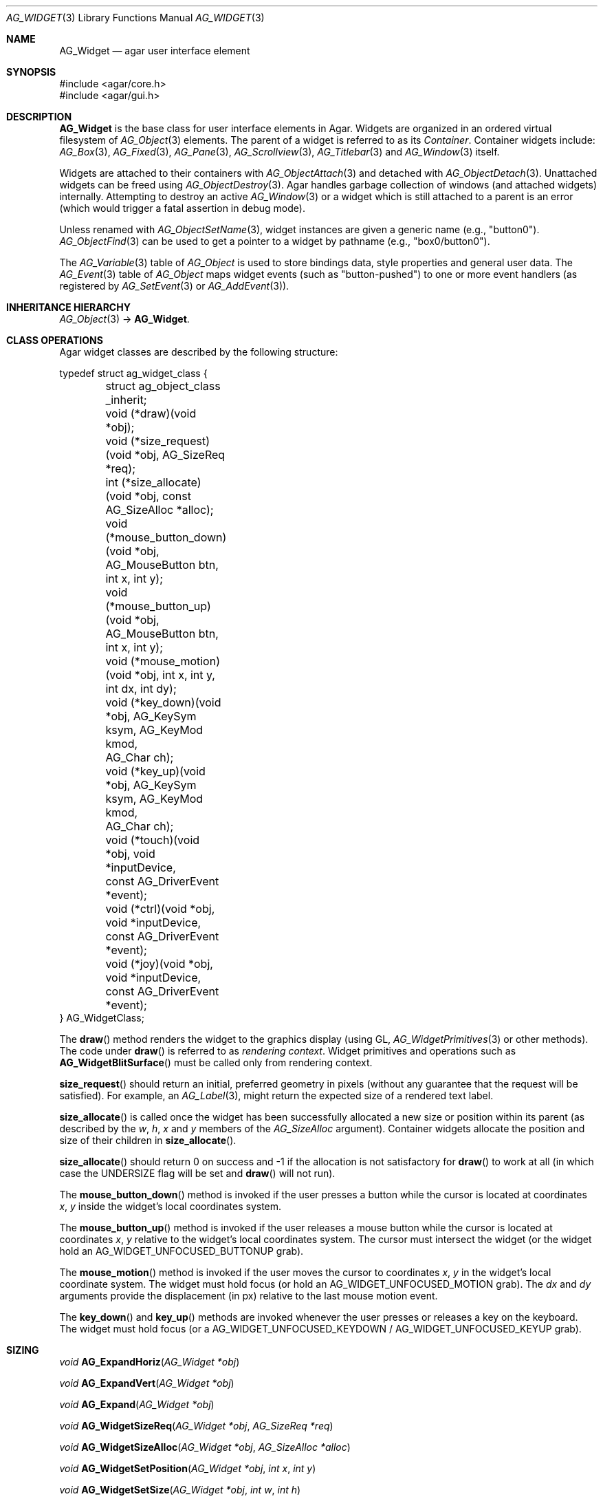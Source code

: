 .\" Copyright (c) 2002-2023 Julien Nadeau Carriere <vedge@csoft.net>
.\" All rights reserved.
.\"
.\" Redistribution and use in source and binary forms, with or without
.\" modification, are permitted provided that the following conditions
.\" are met:
.\" 1. Redistributions of source code must retain the above copyright
.\"    notice, this list of conditions and the following disclaimer.
.\" 2. Redistributions in binary form must reproduce the above copyright
.\"    notice, this list of conditions and the following disclaimer in the
.\"    documentation and/or other materials provided with the distribution.
.\" 
.\" THIS SOFTWARE IS PROVIDED BY THE AUTHOR ``AS IS'' AND ANY EXPRESS OR
.\" IMPLIED WARRANTIES, INCLUDING, BUT NOT LIMITED TO, THE IMPLIED
.\" WARRANTIES OF MERCHANTABILITY AND FITNESS FOR A PARTICULAR PURPOSE
.\" ARE DISCLAIMED. IN NO EVENT SHALL THE AUTHOR BE LIABLE FOR ANY DIRECT,
.\" INDIRECT, INCIDENTAL, SPECIAL, EXEMPLARY, OR CONSEQUENTIAL DAMAGES
.\" (INCLUDING BUT NOT LIMITED TO, PROCUREMENT OF SUBSTITUTE GOODS OR
.\" SERVICES; LOSS OF USE, DATA, OR PROFITS; OR BUSINESS INTERRUPTION)
.\" HOWEVER CAUSED AND ON ANY THEORY OF LIABILITY, WHETHER IN CONTRACT,
.\" STRICT LIABILITY, OR TORT (INCLUDING NEGLIGENCE OR OTHERWISE) ARISING
.\" IN ANY WAY OUT OF THE USE OF THIS SOFTWARE EVEN IF ADVISED OF THE
.\" POSSIBILITY OF SUCH DAMAGE.
.\"
.Dd December 21, 2022
.Dt AG_WIDGET 3
.Os Agar 1.7
.Sh NAME
.Nm AG_Widget
.Nd agar user interface element
.Sh SYNOPSIS
.Bd -literal
#include <agar/core.h>
#include <agar/gui.h>
.Ed
.Sh DESCRIPTION
.Nm
is the base class for user interface elements in Agar.
Widgets are organized in an ordered virtual filesystem of
.Xr AG_Object 3
elements.
The parent of a widget is referred to as its
.Em Container .
Container widgets include:
.Xr AG_Box 3 ,
.Xr AG_Fixed 3 ,
.Xr AG_Pane 3 ,
.Xr AG_Scrollview 3 ,
.Xr AG_Titlebar 3
and
.Xr AG_Window 3
itself.
.Pp
Widgets are attached to their containers with
.Xr AG_ObjectAttach 3
and detached with
.Xr AG_ObjectDetach 3 .
Unattached widgets can be freed using
.Xr AG_ObjectDestroy 3 .
Agar handles garbage collection of windows (and attached widgets) internally.
Attempting to destroy an active
.Xr AG_Window 3
or a widget which is still attached to a parent is an error
(which would trigger a fatal assertion in debug mode).
.Pp
Unless renamed with
.Xr AG_ObjectSetName 3 ,
widget instances are given a generic name (e.g., "button0").
.Xr AG_ObjectFind 3
can be used to get a pointer to a widget by pathname (e.g., "box0/button0").
.Pp
The
.Xr AG_Variable 3
table of
.Ft AG_Object
is used to store bindings data, style properties and general user data.
The
.Xr AG_Event 3
table of
.Ft AG_Object
maps widget events (such as "button-pushed") to one or more event
handlers (as registered by
.Xr AG_SetEvent 3
or
.Xr AG_AddEvent 3 ) .
.Sh INHERITANCE HIERARCHY
.Xr AG_Object 3 ->
.Nm .
.\" MANLINK(AG_WidgetClass)
.Sh CLASS OPERATIONS
Agar widget classes are described by the following structure:
.Bd -literal
.\" SYNTAX(c)
typedef struct ag_widget_class {
	struct ag_object_class _inherit;

	void (*draw)(void *obj);
	void (*size_request)(void *obj, AG_SizeReq *req);
	int  (*size_allocate)(void *obj, const AG_SizeAlloc *alloc);

	void (*mouse_button_down)(void *obj, AG_MouseButton btn,
	                          int x, int y);
	void (*mouse_button_up)(void *obj, AG_MouseButton btn,
	                        int x, int y);
	void (*mouse_motion)(void *obj, int x, int y, int dx, int dy);

	void (*key_down)(void *obj, AG_KeySym ksym, AG_KeyMod kmod,
	                 AG_Char ch);
	void (*key_up)(void *obj, AG_KeySym ksym, AG_KeyMod kmod,
	               AG_Char ch);

	void (*touch)(void *obj, void *inputDevice,
	              const AG_DriverEvent *event);
	void (*ctrl)(void *obj, void *inputDevice,
	             const AG_DriverEvent *event);
	void (*joy)(void *obj, void *inputDevice,
	            const AG_DriverEvent *event);
} AG_WidgetClass;
.Ed
.Pp
The
.Fn draw
method renders the widget to the graphics display (using GL,
.Xr AG_WidgetPrimitives 3
or other methods).
The code under
.Fn draw
is referred to as
.Em rendering context .
Widget primitives and operations such as
.Fn AG_WidgetBlitSurface
must be called only from rendering context.
.Pp
.Fn size_request
should return an initial, preferred geometry in pixels (without any guarantee
that the request will be satisfied).
For example, an
.Xr AG_Label 3 ,
might return the expected size of a rendered text label.
.Pp
.Fn size_allocate
is called once the widget has been successfully allocated a new size
or position within its parent (as described by the
.Va w ,
.Va h ,
.Va x
and
.Va y
members of the
.Ft AG_SizeAlloc
argument).
Container widgets allocate the position and size of their children in
.Fn size_allocate .
.Pp
.Fn size_allocate
should return 0 on success and -1 if the allocation is not satisfactory for
.Fn draw
to work at all (in which case the
.Dv UNDERSIZE
flag will be set and
.Fn draw
will not run).
.Pp
The
.Fn mouse_button_down
method is invoked if the user presses a button while the cursor is located
at coordinates
.Fa x ,
.Fa y
inside the widget's local coordinates system.
.Pp
The
.Fn mouse_button_up
method is invoked if the user releases a mouse button while the cursor is
located at coordinates
.Fa x ,
.Fa y
relative to the widget's local coordinates system.
The cursor must intersect the widget (or the widget hold an
.Dv AG_WIDGET_UNFOCUSED_BUTTONUP
grab).
.Pp
The
.Fn mouse_motion
method is invoked if the user moves the cursor to coordinates
.Fa x ,
.Fa y
in the widget's local coordinate system.
The widget must hold focus (or hold an
.Dv AG_WIDGET_UNFOCUSED_MOTION
grab).
The
.Fa dx
and
.Fa dy
arguments provide the displacement (in px) relative to the last mouse motion
event.
.Pp
The
.Fn key_down
and
.Fn key_up
methods are invoked whenever the user presses or releases a key on the
keyboard.
The widget must hold focus (or a
.Dv AG_WIDGET_UNFOCUSED_KEYDOWN /
.Dv AG_WIDGET_UNFOCUSED_KEYUP
grab).
.Pp

.\" MANLINK(AG_SizeReq)
.\" MANLINK(AG_SizeAlloc)
.Sh SIZING
.nr nS 1
.Ft "void"
.Fn AG_ExpandHoriz "AG_Widget *obj"
.Pp
.Ft "void"
.Fn AG_ExpandVert "AG_Widget *obj"
.Pp
.Ft "void"
.Fn AG_Expand "AG_Widget *obj"
.Pp
.Ft "void"
.Fn AG_WidgetSizeReq "AG_Widget *obj" "AG_SizeReq *req"
.Pp
.Ft "void"
.Fn AG_WidgetSizeAlloc "AG_Widget *obj" "AG_SizeAlloc *alloc"
.Pp
.Ft void
.Fn AG_WidgetSetPosition "AG_Widget *obj" "int x" "int y"
.Pp
.Ft void
.Fn AG_WidgetSetSize "AG_Widget *obj" "int w" "int h"
.Pp
.Ft void
.Fn AG_WidgetSetGeometry "AG_Widget *obj" "AG_Rect rect"
.Pp
.Ft void
.Fn AG_WidgetUpdate "AG_Widget *obj"
.Pp
.Ft void
.Fn AG_WidgetUpdateCoords "AG_Widget *obj" "int x" "int y"
.Pp
.nr nS 0
The
.Dv AG_WIDGET_HFILL
flag hints to vertically-packing containers that this widget wants to fill any
remaining space along the horizontal axis.
.Dv AG_WIDGET_VFILL
flag hints to horizontally-packing containers that this widget wants to fill any
remaining space along the horizontal axis.
.Pp
The
.Fn AG_ExpandHoriz
and
.Fn AG_ExpandVert
functions set
.Dv AG_WIDGET_HFILL
and
.Dv AG_WIDGET_VFILL ,
respectively.
.Fn AG_Expand
is equivalent to calling both
.Fn AG_ExpandHoriz
and
.Fn AG_ExpandVert .
.Pp
.Fn AG_WidgetSizeReq
invokes the
.Fn size_request
operation of the widget and returns its size requisition into
.Fa req .
.Fn AG_WidgetSizeAlloc
allocates the given position and geometry of the widget.
If the
.Va w
or
.Va h
argument is <= 0, the
.Dv AG_WIDGET_UNDERSIZE
flag is set, preventing the widget from subsequent rendering.
.Pp
.Fn AG_WidgetSizeReq
and
.Fn AG_WidgetSizeAlloc
are meant to be called only from within the
.Fn size_request
and
.Fn size_allocate
functions of a container widget implementation, in order to
size and position the child widgets attached to the container.
.Pp
The
.Ft AG_SizeReq
and
.Ft AG_SizeAlloc
structures are defined as follows:
.Bd -literal
.\" SYNTAX(c)
typedef struct ag_size_req {
	int w, h;			/* Requested geometry in pixels */
} AG_SizeReq;

typedef struct ag_size_alloc {
	int w, h;			/* Allocated geometry in pixels */
	int x, y;			/* Allocated position in pixels */
} AG_SizeAlloc;
.Ed
.Pp
.Fn AG_WidgetSetPosition
sets the effective position of the widget relative to its parent container.
.Fn AG_WidgetSetSize
sets the size of the widget in pixels.
.Fn AG_WidgetSetGeometry
sets both position and size of a widget from the specified
.Ft AG_Rect .
These functions are typically only used in the context of the
.Fn size_request
and
.Fn size_allocate
routines of container widgets.
.Pp
.Fn AG_WidgetUpdate
requests an update of the computed coordinates and geometries of all widgets
attached to the widget's current window.
The widget may or may not be attached to a parent window (the actual update
will be performed later, before rendering starts in
.Fn AG_WindowDraw ) .
.Fn AG_WidgetUpdate
should be called following
.Xr AG_ObjectAttach 3
or
.Xr AG_ObjectDetach 3
calls made in event context, or external modifications to the
.Va x ,
.Va y ,
.Va w ,
.Va h
fields of the
.Nm
structure.
.Pp
.Fn AG_WidgetUpdateCoords
is called internally to update the cached absolute display coordinates (the
.Va rView
rectangle) of
.Fa wid
and its descendents based on their current relative coordinates (the
.Va x ,
.Va y ,
.Va w ,
.Va h
members).
The widget and its parent VFS must be locked.
.Sh STYLE ATTRIBUTES
.nr nS 1
.Ft "void"
.Fn AG_SetStyle "AG_Widget *obj" "const char *attr" "const char *value"
.Pp
.Ft "void"
.Fn AG_SetStyleF "AG_Widget *obj" "const char *attr" "const char *fmt" "..."
.Pp
.Ft "void"
.Fn AG_SetFontFamily "AG_Widget *obj" "const char *family"
.Pp
.Ft "void"
.Fn AG_SetFontSize "AG_Widget *obj" "const char *size"
.Pp
.Ft "void"
.Fn AG_SetFontWeight "AG_Widget *obj" "const char *weight"
.Pp
.Ft "void"
.Fn AG_SetFontStyle "AG_Widget *obj" "const char *style"
.Pp
.Ft "void"
.Fn AG_SetFontStretch "AG_Widget *obj" "const char *stretch"
.Pp
.Ft "void"
.Fn AG_SetFont "AG_Widget *obj" "const AG_Font *font"
.Pp
.Ft "void"
.Fn AG_SetMargin "AG_Widget *obj" "const char *margin"
.Pp
.Ft "void"
.Fn AG_SetPadding "AG_Widget *obj" "const char *padding"
.Pp
.\" MANLINK(AG_SetColor)
.\" MANLINK(AG_SetColorDisabled)
.\" MANLINK(AG_SetColorFocused)
.\" MANLINK(AG_SetColorHover)
.\" MANLINK(AG_SetBgColor)
.\" MANLINK(AG_SetBgColorDisabled)
.\" MANLINK(AG_SetBgColorFocused)
.\" MANLINK(AG_SetBgColorHover)
.\" MANLINK(AG_SetTextColor)
.\" MANLINK(AG_SetTextColorDisabled)
.\" MANLINK(AG_SetTextColorFocused)
.\" MANLINK(AG_SetTextColorHover)
.\" MANLINK(AG_SetLineColor)
.\" MANLINK(AG_SetLineColorDisabled)
.\" MANLINK(AG_SetLineColorFocused)
.\" MANLINK(AG_SetLineColorHover)
.\" MANLINK(AG_SetHighColor)
.\" MANLINK(AG_SetHighColorDisabled)
.\" MANLINK(AG_SetHighColorFocused)
.\" MANLINK(AG_SetHighColorHover)
.\" MANLINK(AG_SetSelColor)
.\" MANLINK(AG_SetSelColorDisabled)
.\" MANLINK(AG_SetSelColorFocused)
.\" MANLINK(AG_SetSelColorHover)
.Ft "void"
.Fn AG_Set<Color> "AG_Widget *obj" "const char *color"
.Pp
.Ft "void"
.Fn AG_Set<Color>Disabled "AG_Widget *obj" "const char *color"
.Pp
.Ft "void"
.Fn AG_Set<Color>Focused "AG_Widget *obj" "const char *color"
.Pp
.Ft "void"
.Fn AG_Set<Color>Hover "AG_Widget *obj" "const char *color"
.Pp
.nr nS 0
.Fn AG_SetStyle
sets the style attribute
.Fa attr
to the given
.Fa value .
.Pp
See
.Xr AG_StyleSheet 3
for the list of available attributes.
.Pp
The following routines are shorthand forms for
.Fn AG_SetStyle .
.Pp
.Fn AG_SetFontFamily
sets the "font-family" attribute, which can be either a font name or
the name of a file located in one of the directories in the
.Dv PATH_FONTS
of
.Xr AG_Config 3 .
.Pp
.Fn AG_SetFontSize
sets the "font-size" attribute, which may contain the suffix "%" (relative
size to the parent widget's font), the suffix "pt"
(explicit size in vector-font points) or the suffix "px"
(explicit size in bitmap-font pixels).
.Pp
Font sizes should normally be given in "%" so that the zoom function can
work as expected (Agar's zoom works simply by increasing or decreasing the
"font-size" of the target window).
.Pp
.Fn AG_SetFontWeight
sets the "font-weight" attribute, which can be one of "Thin", "ExtraLight",
"Light", "Regular" (default), "SemiBold", "Bold", "ExtraBold", "Black"
or "!parent".
.Pp
.Fn AG_SetFontStyle
sets the "font-style" attribute, which be one of "Normal" / "Regular",
"Oblique", "Italic" or "!parent".
.Pp
.Fn AG_SetFontStretch
sets the "font-stretch" attribute, which can be one of "Normal" / "Regular",
"UltraCondensed", "Condensed", "SemiCondensed", "SemiExpanded", "Expanded"
or "UltraExpanded".
.Pp
.Fn AG_SetFont
sets (inherits) font style attributes "font-family", "font-weight" and
"font-stretch" from those of the given
.Fa font .
.Pp
.Fn AG_SetMargin
sets the margin area around the widget.
The argument can be of the form "<HORIZ> <VERT>" to set horizontal and
vertical spacing in pixels, respectively.
A single argument sets both horizontal and vertical spacings to the
same value.
.Pp
.Fn AG_SetPadding
sets the padding inside the widget area.
The argument can be of the form "<TOP> <RIGHT> <BOTTOM> <LEFT>" to set
each padding in pixels.
A single argument sets all paddings to the same value.
.Pp
The following routines set color attributes.
For the list of accepted formats for specifying colors, see
.Xr AG_Color 3 .
.Pp
.Fn AG_SetColor
sets the foreground primary ("color").
.Fn AG_SetBgColor
sets the background primary ("background-color").
.Fn AG_SetTextColor
sets the color for text and vector icons ("text-color").
.Fn AG_SetLineColor
sets the color for lines and filled shapes ("line-color").
.Fn AG_SetHighColor
sets the shading color for top and left 3D-style edges ("high-color").
.Fn AG_SetLowColor
sets the shading color for bottom and right 3D-style edges ("low-color").
.Fn AG_SetSelColor
sets the primary for indicating active selections ("selection-color").
.Pp
The following routines set state-dependent color attributes
.Fn AG_Set<Color>Disabled
sets the given color for the widget "#disabled" state.
.Fn AG_Set<Color>Focused
sets the given color for the "#focused" state.
.Fn AG_Set<Color>Hover
sets the given color for the "#hover" state.
.Sh INPUT STATE
.nr nS 1
.Ft "void"
.Fn AG_WidgetEnable "AG_Widget *obj"
.Pp
.Ft "void"
.Fn AG_WidgetDisable "AG_Widget *obj"
.Pp
.Ft "int"
.Fn AG_WidgetEnabled "AG_Widget *obj"
.Pp
.Ft "int"
.Fn AG_WidgetDisabled "AG_Widget *obj"
.Pp
.Ft "void"
.Fn AG_PushDisabledState "AG_Widget *obj"
.Pp
.Ft "void"
.Fn AG_PopDisabledState "AG_Widget *obj"
.Pp
.nr nS 0
A widget in DISABLED state will not accept user input other than that
required for navigation (i.e., scrolling).
.Fn AG_WidgetEnable
clears the DISABLED state and
.Fn AG_WidgetDisable
sets it.
These functions will raise the
.Sq widget-enabled
and
.Sq widget-disabled
events accordingly.
.Pp
.Fn AG_WidgetEnabled
and
.Fn AG_WidgetDisabled
return the current state.
.Pp
.Fn AG_PushDisabledState
arranges for widgets subsequently attached to a container widget
.Fa obj
to start in DISABLED state.
The
.Fa AG_WIDGET_DISABLED
flag will be set on attach (without raising "widget-disabled").
.Sh FOCUS STATE
Focus enables reception of input events that would be filtered out by default.
The focused widget (in the currently focused window) will receive
"mouse-motion", "mouse-button-up", "key-up" and "key-down" events.
.Pp
.nr nS 1
.Ft "int"
.Fn AG_WidgetSetFocusable "AG_Widget *obj" "int enable"
.Pp
.Ft "int"
.Fn AG_WidgetFocus "AG_Widget *obj"
.Pp
.Ft "void"
.Fn AG_WidgetUnfocus "AG_Widget *obj"
.Pp
.Ft "int"
.Fn AG_WidgetIsFocused "const AG_Widget *obj"
.Pp
.Ft "int"
.Fn AG_WidgetIsFocusedInWindow "const AG_Widget *obj"
.Pp
.Ft "void"
.Fn AG_WidgetForwardFocus "AG_Widget *obj" "AG_Widget *widgetToFocus"
.Pp
.nr nS 0
.Fn AG_WidgetSetFocusable
clears or sets the
.Dv AG_WIDGET_FOCUSABLE
flag and returns the previous setting (0 = Not focusable, 1 = Focusable).
.Pp
.Fn AG_WidgetFocus
focuses the specified widget and all of its parent widgets including
the parent
.Xr AG_Window 3 .
Returns 1 on success and 0 if the widget is not accepting focus.
.Pp
.Fn AG_WidgetUnfocus
removes the focus state from the given widget and its children, recursively.
.Pp
.Fn AG_WidgetIsFocused
returns 1 if the widget is both focused in relation to its parent window, and
the parent window itself is focused.
.Fn AG_WidgetIsFocusedInWindow
returns 1 if the widget is focused regardless of the focus state of its parent.
.Pp
.Fn AG_WidgetForwardFocus
arranges automatic forwarding of the focus to a specified widget.
Whenever
.Fa obj
gains focus, Agar will arrange for the focus to be transferred automatically to
.Fa widgetToFocus .
.Sh COORDINATES
.nr nS 1
.Ft int
.Fn AG_WidgetArea "AG_Widget *obj" "int x" "int y"
.Pp
.Ft int
.Fn AG_WidgetRelativeArea "AG_Widget *obj" "int x" "int y"
.Pp
.nr nS 0
The
.Fn AG_WidgetArea
routine tests whether view coordinates
.Fa x
and
.Fa y
lie inside of the widget's allocated space.
The
.Fn AG_WidgetRelativeArea
variant accepts widget coordinates.
.Sh GRAPHICAL SURFACES
These routines allow graphical surfaces to be managed (mapped in hardware or
software) and transferred efficiently.
They must be called from rendering context (i.e., the
.Fn draw
operation of
.Nm )
only.
.Pp
.nr nS 1
.Ft void
.Fn AG_WidgetBlit "AG_Widget *obj" "AG_Surface *src" "int x" "int y"
.Pp
.Ft int
.Fn AG_WidgetMapSurface "AG_Widget *obj" "AG_Surface *su"
.Pp
.Ft int
.Fn AG_WidgetMapSurfaceNODUP "AG_Widget *obj" "AG_Surface *su"
.Pp
.Ft void
.Fn AG_WidgetReplaceSurface "AG_Widget *obj" "int surface_id" "AG_Surface *newSurface"
.Pp
.Ft void
.Fn AG_WidgetReplaceSurfaceNODUP "AG_Widget *obj" "int surface_id" "AG_Surface *newSurface"
.Pp
.Ft void
.Fn AG_WidgetUnmapSurface "AG_Widget *obj" "int surface_id"
.Pp
.Ft void
.Fn AG_WidgetUpdateSurface "AG_Widget *obj" "int surface_id"
.Pp
.Ft void
.Fn AG_WidgetBlitFrom "AG_Widget *obj" "AG_Widget *srcWidget" "int surface_id" "AG_Rect *rs" "int x" "int y"
.Pp
.Ft void
.Fn AG_WidgetBlitSurface "AG_Widget *obj" "int surface_id" "int x" "int y"
.Pp
.nr nS 0
The
.Fn AG_WidgetBlit
function performs a software->hardware block image transfer ("blit") from the
surface
.Fa src
to the video display at the given widget coordinates.
.Fn AG_WidgetBlit
must invoked in rendering context.
See
.Xr AG_Surface 3
for more information on the Agar surface structure.
.Pp
Software to hardware blits are slow, so the
.Nm
system provides a way to manage hardware surfaces (i.e., textures) and take
advantage the texture capabilities of graphics hardware where it is available.
.Pp
.Fn AG_WidgetMapSurface
registers the specified
.Xr AG_Surface 3
with the widget, returning an integer handle to that surface.
The surface can be subsequently rendered by calling
.Fn AG_WidgetBlitSurface
or
.Fn AG_WidgetBlitFrom
using this handle.
The exact manner in which the surface is rendered depends on the Agar
driver in use.
For OpenGL-based drivers, a matching hardware texture is typically
generated on the initial call to
.Fn AG_WidgetBlitSurface
and kept in cache for later use.
.Pp
By default, mapped surfaces are freed when the widget
is destroyed.
.Fn AG_WidgetMapSurfaceNODUP
sets the "NODUP" flag on the given surface such that the widget system
will never attempt to free the surface.
.Pp
Note that
.Fn AG_WidgetMapSurface
will not duplicate the surface.
Instead, it will register the given surface pointer to be managed by the
.Nm
system.
The surface pointer must remain valid for the lifetime of the widget (if in
doubt, you can always use
.Xr AG_SurfaceDup 3
to map a duplicate of the surface instead).
.Pp
.Fn AG_WidgetReplaceSurface
replaces the contents of a previously-mapped surface with
.Fa newSurface .
The
.Fn AG_WidgetReplaceSurfaceNODUP
variant avoids duplicating the surface and sets the "NODUP" flag.
.Pp
.Fn AG_WidgetUnmapSurface
destroys the given surface mapping.
It is equivalent to invoking
.Fn AG_WidgetReplaceSurface
with a NULL surface.
.Pp
In OpenGL mode,
.Fn AG_WidgetReplaceSurface
and
.Fn AG_WidgetUnmapSurface
do not operate on textures immediately.
GL texture delete operations are queued to be performed at the end of
the current event-processing cycle.
.Pp
The
.Fn AG_WidgetUpdateSurface
function should be invoked whenever a mapped surface is changed.
If hardware surfaces are supported, it will cause an upload of the software
surface to the hardware (otherwise it is a no-op).
.Pp
The
.Fn AG_WidgetBlitFrom
function renders a previously mapped (possibly hardware) surface from the
source widget
.Fa srcWidget
(using source rectangle
.Fa rs )
onto the destination widget
.Fa obj ,
at coordinates
.Fa x ,
.Fa y .
This function must be invoked in rendering context.
.Pp
The
.Fn AG_WidgetBlitSurface
variant invokes
.Fn AG_WidgetBlitFrom
with the same argument for both
.Fa srcWidget
and
.Fa obj
(and
.Fa rs
set to NULL).
.Sh USING BINDINGS
Widget states can be bound to memory locations containing data in a
supported format.
For example, the "state" binding of
.Xr AG_Button 3
can be tied to an integer (or bits in an integer), such that the user pressing
the button directly manipulates the integer value in memory.
.Pp
Bindings are documented under the heading
.Dq BINDINGS
section of the widget's manual page.
For instance,
.Xr AG_Slider 3
mentions "value" bindings to integers.
Therefore, to control a byte of memory, one might use:
.Bd -literal
.\" SYNTAX(c)
static Uint8 myByte = 0;

AG_Slider *slider = AG_SliderNew(window, AG_SLIDER_HORIZ, 0);
AG_BindUint8(slider, "value", &myByte);
.Ed
.Pp
Or alternatively, using a shorthand constructor:
.Bd -literal
.\" SYNTAX(c)
AG_SliderNewUint8(window, AG_SLIDER_HORIZ, 0, &myByte, NULL, NULL);
.Ed
.Pp
This method is not limited to primitive data types.
For example,
.Xr AG_Textbox 3
can bind to a fixed-size memory buffer containing a C string in ASCII,
UTF-8 or other supported encoding.
.Pp
The
.Fn AG_Bind<Type>
family of functions bind widget states to memory data.
The
.Fn AG_Bind<Type>Mp
variants accept a pointer to a mutex which will be acquired prior to accessing
the data.
.Pp
Since the state of a widget can influence its appearance
(e.g.,
.Xr AG_Button 3
is drawn as a pressed button if its "state" is 1), it may be necessary to
monitor the value and redraw when it changes.
.Fn AG_RedrawOnChange
arranges for this to occur automatically (see below).
.Sh REDRAWING
.nr nS 1
.Ft "void"
.Fn AG_Redraw "AG_Widget *obj"
.Pp
.Ft "void"
.Fn AG_RedrawOnChange "AG_Widget *obj" "int refresh_ms" "const char *binding_name"
.Pp
.Ft "int"
.Fn AG_RedrawOnTick "AG_Widget *obj" "int refresh_ms"
.Pp
.nr nS 0
The
.Fn AG_Redraw
call signals that the widget must be redrawn to the display.
It is equivalent to setting the
.Va dirty
flag on the parent window.
If called from rendering context,
.Fn AG_Redraw
is a no-op.
.Pp
.Fn AG_RedrawOnChange
arranges for the widget to be automatically redrawn whenever the
value associated with the existing binding
.Fa binding_name
changes.
The value of the binding will be checked at the specified interval
.Fa refresh_ms
in milliseconds.
If a
.Fa refresh_ms
argument of -1 is passed, the effect of any previous
.Fn AG_RedrawOnChange
call with the specified binding is disabled.
.Pp
.Fn AG_RedrawOnTick
enables or disables auto-refresh.
Auto-refresh forces the widget to be redrawn unconditionally every
.Fa refresh_ms
milliseconds.
If the
.Fa refresh_ms
argument is -1, auto-refresh is disabled.
The
.Fn AG_RedrawOnTick
function returns the previous setting in ms (or -1 if auto-refresh was not set).
.Sh WIDGET QUERIES
.nr nS 1
.Ft "AG_Window *"
.Fn AG_ParentWindow "AG_Widget *widget"
.Pp
.Ft "AG_Widget *"
.Fn AG_WidgetFindFocused "AG_Window *win"
.Pp
.Ft "AG_Widget *"
.Fn AG_WidgetFindPoint "const char *className" "int x" "int y"
.Pp
.Ft "AG_Widget *"
.Fn AG_WidgetFindRect "const char *className" "int x" "int y" "int w" "int h"
.Pp
.nr nS 0
.Fn AG_ParentWindow
returns a pointer to the parent
.Xr AG_Window 3
for the given widget instance.
The pointer is valid only as long as the parent VFS remains locked.
If the widget is not attached, NULL is returned.
.Pp
.Fn AG_WidgetFindFocused
returns the top-most focused widget under
.Fa win .
.Pp
.Fn AG_WidgetFindPoint
searches for the top-most widget which contains the point at display
coordinates
.Fa x ,
.Fa y .
.Pp
.Fn AG_WidgetFindRect
searches for the top-most widget which encloses the rectangle
described by display coordinates
.Fa x ,
.Fa y ,
.Fa w ,
.Fa h
completely.
.Pp
Both
.Fn AG_WidgetFindPoint
and
.Fn AG_WidgetFindRect
will only match widgets that are instances of
.Fa className .
The pattern "AG_Widget:*" would match any class.
For details on the class-membership test, see:
.Xr AG_OfClass 3 .
.Pp
Under threads, the object pointer returned by
.Fn AG_WidgetFindFocused ,
.Fn AG_WidgetFindPoint
and
.Fn AG_WidgetFindRect
is valid only for as long as the parent VFS is locked.
.Sh RENDERING CONTROL
.nr nS 1
.Ft void
.Fn AG_PushClipRect "AG_Widget *obj" "const AG_Rect *r"
.Pp
.Ft void
.Fn AG_PushClipRectInner "AG_Widget *obj" "const AG_Rect *r"
.Pp
.Ft void
.Fn AG_PopClipRect "AG_Widget *obj"
.Pp
.Ft void
.Fn AG_PushBlendingMode "AG_Widget *obj" "AG_AlphaFn src" "AG_AlphaFn dst"
.Pp
.Ft void
.Fn AG_PopBlendingMode "AG_Widget *obj"
.Pp
.Ft "void"
.Fn AG_WidgetDraw "AG_Widget *obj"
.Pp
.Ft "void"
.Fn AG_BeginRendering "AG_Driver *drv"
.Pp
.Ft "void"
.Fn AG_EndRendering "AG_Driver *drv"
.Pp
.Ft "void"
.Fn AG_WidgetHide "AG_Widget *obj"
.Pp
.Ft "void"
.Fn AG_WidgetShow "AG_Widget *obj"
.Pp
.Ft "void"
.Fn AG_WidgetHideAll "AG_Widget *obj"
.Pp
.Ft "void"
.Fn AG_WidgetShowAll "AG_Widget *obj"
.Pp
.Ft "int"
.Fn AG_WidgetVisible "AG_Widget *obj"
.Pp
.Ft "AG_Surface *"
.Fn AG_WidgetSurface "AG_Widget *obj"
.Pp
.nr nS 0
The
.Fn AG_PushClipRect
function pushes a rectangle (in widget-relative coordinates) onto the stack of
clipping rectangles, and
.Fn AG_PopClipRect
pops the last entry from the clipping rectangle stack.
The effective clipping rectangle will be the intersection of all rectangles
on this stack.
Both functions must be invoked in rendering context.
.Pp
The
.Fn AG_PushClipRectInner
variant of
.Fn AG_PushClipRect
offsets the width and height of the rectangle by -2px.
.Pp
.Fn AG_PushBlendingMode
selects the source and destination functions for further pixel blending
operations.
It also pushes the current state onto the stack of alpha blending modes.
Setting
.Fa src
to
.Dv AG_ALPHA_ZERO
and
.Fa dst
to
.Dv AG_ALPHA_ONE
(the default) effectively disables blending.
Setting
.Fa src 
to
.Dv AG_ALPHA_SRC
and
.Fa dst
to
.Dv AG_ALPHA_ONE_MINUS_SRC
is the most common case.
See
.Xr AG_AlphaFn 3
for the list of possible alpha blending modes.
.Fn AG_PopBlendingMode
pops the the last entry off of the stack of alpha blending modes.
Both functions must be invoked from rendering context.
.Pp
The
.Fn AG_WidgetDraw
routine renders a widget to the display.
It is invoked from either the event loop routine (such as
.Xr AG_EventLoop 3 )
or from the
.Fn draw
operation of a widget.
Container widgets must call
.Fn AG_WidgetDraw
explicitely in order to render their children.
.Pp
In an event loop,
.Fn AG_WidgetDraw
invocations must be enclosed between calls to
.Fn AG_BeginRendering
and
.Fn AG_EndRendering .
.Pp
The
.Fn AG_WidgetHide
and
.Fn AG_WidgetShow
functions toggle the visibility of the specified widget (setting the
.Dv AG_WIDGET_HIDE
flag as appropriate).
.Pp
The
.Fn AG_WidgetHideAll
and
.Fn AG_WidgetShowAll
routines toggle the visibility of the specified widget and its children
by setting the
.Dv AG_WIDGET_VISIBLE
flag (which works independently of
.Dv AG_WIDGET_HIDE ) .
These routines are intended to be used by container widgets (for example,
.Xr AG_Notebook 3
which needs to show or hide tabbed containers).
.Pp
.Fn AG_WidgetVisible
returns 1 if the widget is currently visible (equivalent to checking the
.Dv AG_WIDGET_VISIBLE
flag).
.Pp
The
.Fn AG_WidgetSurface
routine renders the widget to a newly-allocated
.Xr AG_Surface 3 .
This surface should be freed after use.
.Sh WIDGET ACTIONS
User-generated events such as key presses or mouse button events can be
connected to
.Em high-level actions
such as executing a specified routine or controlling a boolean.
The high-level actions of a widget are described by an array of
.Fa AG_Action
structures.
.Pp
Where the conditions for execution of an Action are fixed (e.g., a specific
mouse button was clicked, or a specific key was pressed), use of
.Fn AG_ActionOn*
is preferred over low-level event handlers
(such as "key-down" or "mouse-button-down") because it allows keyboard
and mouse bindings to be configured by the end-user in a standard way.
.Xr AG_Menu 3
also provides interfaces for working with widget actions.
.Pp
.\" MANLINK(AG_Action)
.nr nS 1
.Ft "AG_Action *"
.Fn AG_ActionFn "AG_Widget *obj" "const char *action" "void (*fn)(AG_Event *)" "const char *fnArgs" "..."
.Pp
.Ft "AG_Action *"
.Fn AG_ActionSetInt "AG_Widget *obj" "const char *action" "int *variable" "int value"
.Pp
.Ft "AG_Action *"
.Fn AG_ActionSetFlag "AG_Widget *obj" "const char *action" "Uint *variable" "Uint bitmask" "int value"
.Pp
.Ft "AG_Action *"
.Fn AG_ActionToggleInt "AG_Widget *obj" "const char *action" "int *variable"
.Pp
.Ft "AG_Action *"
.Fn AG_ActionToggleFlag "AG_Widget *obj" "const char *action" "Uint *variable" "Uint bitmask"
.Pp
.Ft void
.Fn AG_ActionOnButtonDown "AG_Widget *obj" "int button" "const char *action"
.Pp
.Ft void
.Fn AG_ActionOnButtonUp "AG_Widget *obj" "int button" "const char *action"
.Pp
.Ft void
.Fn AG_ActionOnKeyDown "AG_Widget *obj" "AG_KeySym sym" "AG_KeyMod mod" "const char *action"
.Pp
.Ft void
.Fn AG_ActionOnKeyUp "AG_Widget *obj" "AG_KeySym sym" "AG_KeyMod mod" "const char *action"
.Pp
.Ft void
.Fn AG_ActionOnKey "AG_Widget *obj" "AG_KeySym sym" "AG_KeyMod mod" "const char *action"
.Pp
.Ft int
.Fn AG_ExecMouseAction "AG_Widget *obj" "AG_ActionEventType type" "int button" "int x" "int y"
.Pp
.Ft int
.Fn AG_ExecKeyAction "AG_Widget *obj" "AG_ActionEventType type" "AG_KeySym sym" "AG_KeyMod mod"
.Pp
.Ft int
.Fn AG_ExecAction "AG_Widget *obj" "AG_Action *a"
.Pp
.nr nS 0
.Fn AG_ActionFn
registers a new widget action which is to invoke a callback function
.Fa fn ,
with arguments
.Fa fnArgs .
See
.Xr AG_Event 3
for a description of the
.Fa fnArgs
format.
.Pp
.Fn AG_ActionSetInt
registers a new action which is to set an integer
.Fa variable
to a specified
.Fa value .
Instead of an integer variable,
.Fn AG_ActionSetFlag
sets the bits specified by
.Fa bitmask
to the specified
.Fa value
(of 1 or 0).
The
.Fn AG_ActionToggleInt
and
.Fn AG_ActionToggleFlag
variants do not take an explicit
.Fa value
argument, and toggle the current value instead.
.Pp
.Fn AG_ActionOnButtonDown
and
.Fn AG_ActionOnButtonUp
tie an action to a button press and a button release event, respectively.
The
.Fa button
argument specifies the button index (see
.Xr AG_MouseButton 3 ) .
.Fn AG_ActionOnKeyDown
and
.Fn AG_ActionOnKeyUp
tie an action to a key press and key release event, respectively.
The
.Fa sym
argument specifies the key (see
.Xr AG_KeySym 3 ) ,
and
.Fa mod
specifies the modifier keys which must be in effect.
To match any key or any modifier state,
.Dv AG_KEY_ANY
or
.Dv AG_KEYMOD_ANY
can be used.
.Pp
With
.Fn AG_ActionOnKeyDown
and
.Fn AG_ActionOnKeyUp ,
the action is triggered once immediately on key press or key release.
The
.Fn AG_ActionOnKey
variant ties an action to a key press, but with "key repeat" behavior.
The action is triggered immediately once after an initial key press.
If the key combination is held longer than the "key delay" (by default 250ms),
the event is repeated with the "key repeat" interval (by default 30ms).
.Pp
If there are currently no event handlers registered for "key-up", "key-down",
"mouse-button-up" and "mouse-button-down", the
.Fn AG_ActionOn*
functions automatically register event handlers which will invoke
.Fn AG_ExecMouseAction
or
.Fn AG_ExecKeyAction
as appropriate (see below).
.Pp
.Fn AG_ExecMouseAction
executes any action associated with mouse button events.
It is typically invoked from the "mouse-button-down" and "mouse-button-up"
event handlers of the widget.
Accepted
.Fa type
values are
.Dv AG_ACTION_ON_BUTTONDOWN
and
.Dv AG_ACTION_ON_BUTTONUP .
.Fa button
is the pressed button index (see
.Xr AG_MouseButton 3 ) .
.Fa x
and
.Fa y
is the position of the cursor in the widget's coordinate system.
.Pp
.Fn AG_ExecKeyAction
executes any action associated with keyboard events.
It is typically invoked from the "key-down" and "key-up"
event handlers of the widget.
Accepted
.Fa type
values are
.Dv AG_ACTION_ON_KEYDOWN
and
.Dv AG_ACTION_ON_KEYUP .
.Fa sym
and
.Fa mod
specify the key index and modifier state (see
.Xr AG_KeySym 3
and
.Xr AG_KeyMod 3 ) .
.Pp
.Fn AG_ExecAction
executes the specified action.
.Fn AG_ExecAction
is rarely used directly, but it is invoked internally by the
.Fn AG_ExecFooAction
functions.
.Sh EVENTS
The GUI system may send
.Nm
objects the following events:
.Pp
.Bl -tag -compact -width 2n
.It Fn font-changed "void"
The active font family, size or style attributes have changed.
The new font may be accessed by the
.Va font
pointer of
.Nm .
.It Fn padding-changed "void"
The padding attribute has changed.
.It Fn palette-changed "void"
At least one entry in the color palette of the widget has changed.
.It Fn widget-shown "void"
The widget is now visible.
User-defined handlers must be appended with
.Xr AG_AddEvent 3
(as opposed to replaced by
.Xr AG_SetEvent 3 )
since the base class needs its own "widget-shown" handler.
.It Fn widget-hidden "void"
The widget is no longer visible.
User-defined handlers must be appended with
.Xr AG_AddEvent 3
(as opposed to replaced by
.Xr AG_SetEvent 3 )
since the base class needs its own "widget-hidden" handler.
.It Fn widget-enabled "void"
Input state has been enabled with
.Xr AG_WidgetEnable 3 .
.It Fn widget-disabled "void"
Input state has been disabled with
.Xr AG_WidgetDisable 3 .
.It Fn widget-gainfocus "void"
The widget now holds focus inside its parent container.
.It Fn widget-lostfocus "void"
The widget no longer holds focus.
.It Fn widget-reshape "void"
The widget was resized and
.Dv USE_OPENGL
is set.
The handler is expected to update the
.Dv GL_PROJECTION
or
.Dv GL_MODELVIEW
matrices.
.It Fn widget-overlay "void"
Invoked following the
.Fn draw
operation; requires
.Dv USE_OPENGL .
.It Fn widget-underlay "void"
Invoked prior to the
.Fn draw
operation; requires
.Dv USE_OPENGL .
.El
.Pp
The following events are usually generated by input devices.
.Pp
DEPRECATED:
As of Agar 1.7.0 the events described below have been superceded by the
input device methods of
.Ft AG_WidgetClass .
If a method is defined then the method is called and no event is generated.
.Pp
.Bl -tag -compact -width 2n
.It Fn mouse-motion "int x" "int y" "int xRel" "int yRel" "int buttons"
The widget is receiving mouse motion events, and the cursor has been moved.
.Fa x
and
.Fa y
are the coordinates of the cursor in the widget's local coordinate system
(these coordinates may be negative or exceed the widget's dimensions if the
cursor is not in the widget's area).
.Fa xRel
and
.Fa yRel
represent the displacement relative to the last position of the mouse cursor.
The
.Fa buttons
argument is a bitmask representing the state of mouse buttons (see
.Xr AG_MouseButton 3 ) .
.It Fn mouse-button-up "int button" "int x" "int y"
The widget is receiving mouse button release events, and
.Fa button
has been released.
.Fa x
and
.Fa y
are the cursor coordinates in the widget's local coordinate system.
.It Fn mouse-button-down "int button" "int x" "int y"
The widget is receiving mouse button events, and
.Fa button
has been pressed.
.Fa x
and
.Fa y
are the cursor coordinates in the widget's local coordinate system.
.It Fn mouse-over "void"
The cursor has entered or is leaving the widget's allocated area and the
.Dv AG_WIDGET_USE_MOUSEOVER
option is set.
.It Fn key-down "int key" "int mod" "Ulong ch"
The widget is receiving keyboard events and
.Fa key
has been pressed.
.Fa mod
is a bitmask representing the state of the current key modifiers.
If non-zero,
.Fa ch
is the matching UCS-4 (or ASCII) character.
.It Fn key-up "int key" "int mod" "Ulong ch"
The widget is receiving keyboard events and
.Fa key
has been released.
.Fa mod
is a bitmask representing the state of the current key modifiers.
If non-zero,
.Fa ch
is the matching UCS-4 (or ASCII) character.
.El
.Sh STRUCTURE DATA
For the
.Ft AG_Widget
object:
.Bl -tag -width "AG_ActionVec *actions "
.It Ft Uint flags
Option flags (see
.Sx FLAGS
section below).
.It Ft int x, y
Location of the upper-left pixel (relative to the parent widget).
Read-only (set by container).
.It Ft int w, h
Size in pixels.
Read-only (set by container).
.It Ft AG_Rect r
Cached rectangle at 0,0.
Read-only.
.It Ft AG_Rect2 rView
Cached position & size in display coordinates.
Read-only with one exception: before calling
.Xr AG_WidgetDraw 3
to render a child widget, a container widget may temporarily override its
.Va rView
in order to render it at a given offset.
.It Ft AG_Rect2 rSens
Rectangle of sensitivity to mouse events (in display coordinates).
Scrolling containers such as
.Xr AG_Scrollview 3
may adjust this rectangle for partially-visible widgets along its edges.
.It Ft AG_WidgetPalette pal
Color palette: a 4 x 8 (or
.Dv AG_WIDGET_NSTATES
by
.Dv AG_WIDGET_NCOLORS )
array of
.Xr AG_Color 3 .
Entries are set by the current
.Xr AG_StyleSheet 3 .
Read-only (use
.Fn AG_SetStyle
to modify) with one exception: before calling
.Xr AG_WidgetDraw 3
to render a child widget, a container widget may temporarily override and
restore its palette entries.
.It Ft AG_Font *font
Current font associated with the widget (see
.Xr AG_Font 3 ) .
Read-only (use
.Fn AG_SetStyle
or the
.Fn AG_SetFont*
family of functions to modify).
.It Ft AG_ActionVec *actions
Dynamic array of
.Ft AG_Action
structures describing high-level actions (see
.Sx WIDGET ACTIONS ) .
.El
.Sh FLAGS
The
.Va flags
member of the
.Nm
structure accepts the following flags:
.Bl -tag -width "AG_WIDGET_UNFOCUSED_BUTTONDOWN "
.It AG_WIDGET_HFILL
Fill any remaining (horizontal) space (hint to vertically-packing containers).
.It AG_WIDGET_VFILL
Fill any remaining (vertical) space (hint to horizontal-packing containers).
.It AG_WIDGET_EXPAND
Shorthand for both
.Dv AG_WIDGET_HFILL
and
.Dv AG_WIDGET_VFILL .
.It AG_WIDGET_HIDE
Disable rendering of this widget.
.It AG_WIDGET_VISIBLE
This widget and its parent window are both currently visible (read-only).
.It AG_WIDGET_UNDERSIZE
Disable rendering of this widget because it is too small to draw (read-only).
.It AG_WIDGET_DISABLE_ON_ATTACH
Make attached widgets start in DISABLED state (without raising
"widget-disabled").
.It AG_WIDGET_DISABLED
Advise that widget is not accepting user input.
This state influences color and styling.
The effect of this option is widget-dependent (read-only; see
.Sx INPUT STATE
section).
.It AG_WIDGET_MOUSEOVER
A mouse cursor currently intersects the widget's area (read-only; updated
internally if the
.Dv AG_WIDGET_USE_MOUSEOVER
flag is set).
This state influences color and styling.
.It AG_WIDGET_FOCUSABLE
The widget is allowed to grab the focus.
.It AG_WIDGET_UNFOCUSED_MOTION
Receive "mouse-motion" events unconditionally (focus is required by default).
.It AG_WIDGET_UNFOCUSED_BUTTONUP
Receive all
.Fn mouse-button-up
(mouse button release) events unconditionally.
.It AG_WIDGET_UNFOCUSED_BUTTONDOWN
Receive all
.Fn mouse-button-up
(mouse button press) events unconditionally.
.It AG_WIDGET_UNFOCUSED_KEYDOWN
Receive
.Fn key-down
(key press) events unconditionally (focus is required by default).
.It AG_WIDGET_UNFOCUSED_KEYUP
Receive
.Fn key-up
(key release) events unconditionally (focus is required by default).
.It AG_WIDGET_CATCH_TAB
When the user presses the
.Dv TAB
key, generate normal
.Fn key-down
and
.Fn key-up
events.
Without this flag,
.Dv TAB
is used to change the focus to the next widget.
.It AG_WIDGET_NOSPACING
Advise parent container to disable spacing and padding (per standard box model),
for this widget.
.It AG_WIDGET_USE_TEXT
Allow
.Fn draw ,
.Fn size_request
and
.Fn size_allocate
to use
.Xr AG_TextRender 3
and
.Xr AG_TextSize 3 .
Agar will automatically save/restore the font engine state according to the
widget's computed style settings.
Enables reception of the "font-changed" event.
.It AG_WIDGET_USE_OPENGL
Establish a separate OpenGL context for the widget.
Before the
.Fn draw
routine is invoked, Agar will automatically save/restore the
.Dv GL_PROJECTION ,
.Dv GL_MODELVIEW
and
.Dv GL_TEXTURE
matrices along with GL attributes
.Dv GL_TRANSFORM_BIT ,
.Dv GL_VIEWPORT_BIT
and
.Dv GL_TEXTURE_BIT .
Enables reception of "widget-reshape", "widget-overlay" and "widget-underlay"
events.
.It AG_WIDGET_USE_MOUSEOVER
Detect cursor motion over the widget's area; update the
.Dv AG_WIDGET_MOUSEOVER
flag and generate "mouse-over" events accordingly.
.El
.Sh SEE ALSO
.Xr AG_Cursor 3 ,
.Xr AG_KeyMod 3 ,
.Xr AG_KeySym 3 ,
.Xr AG_Rect 3 ,
.Xr AG_StyleSheet 3 ,
.Xr AG_Surface 3 ,
.Xr AG_Variable 3 ,
.Xr AG_WidgetPrimitives 3 ,
.Xr AG_Window 3
.Sh HISTORY
The
.Nm
interface first appeared in Agar 1.0.
Widget-level variable bindings have been replaced by generic
.Xr AG_Variable 3
pointers in Agar 1.3.4.
Actions were introduced in Agar 1.4.0.
.Dv AG_WIDGET_USE_OPENGL
first appeared in Agar 1.5, replacing
.Xr AG_GLView 3 .
Agar 1.6.0 first made the
.Va actions ,
.Va pal
and
.Va rSens
structure members public.
The
.Fn AG_SetStyleF ,
.Fn AG_PushBlendingMode
and
.Fn AG_PopBlendingMode
functions appeared in Agar 1.6.0.
The "font-changed" and "palette-changed" events appeared in Agar 1.6.0.
.Fn AG_PushDisabledState ,
.Fn AG_PopDisabledState ,
the
.Dv AG_WIDGET_DISABLE_ON_ATTACH
flag and the "padding-changed" event appeared in Agar 1.7.0.
